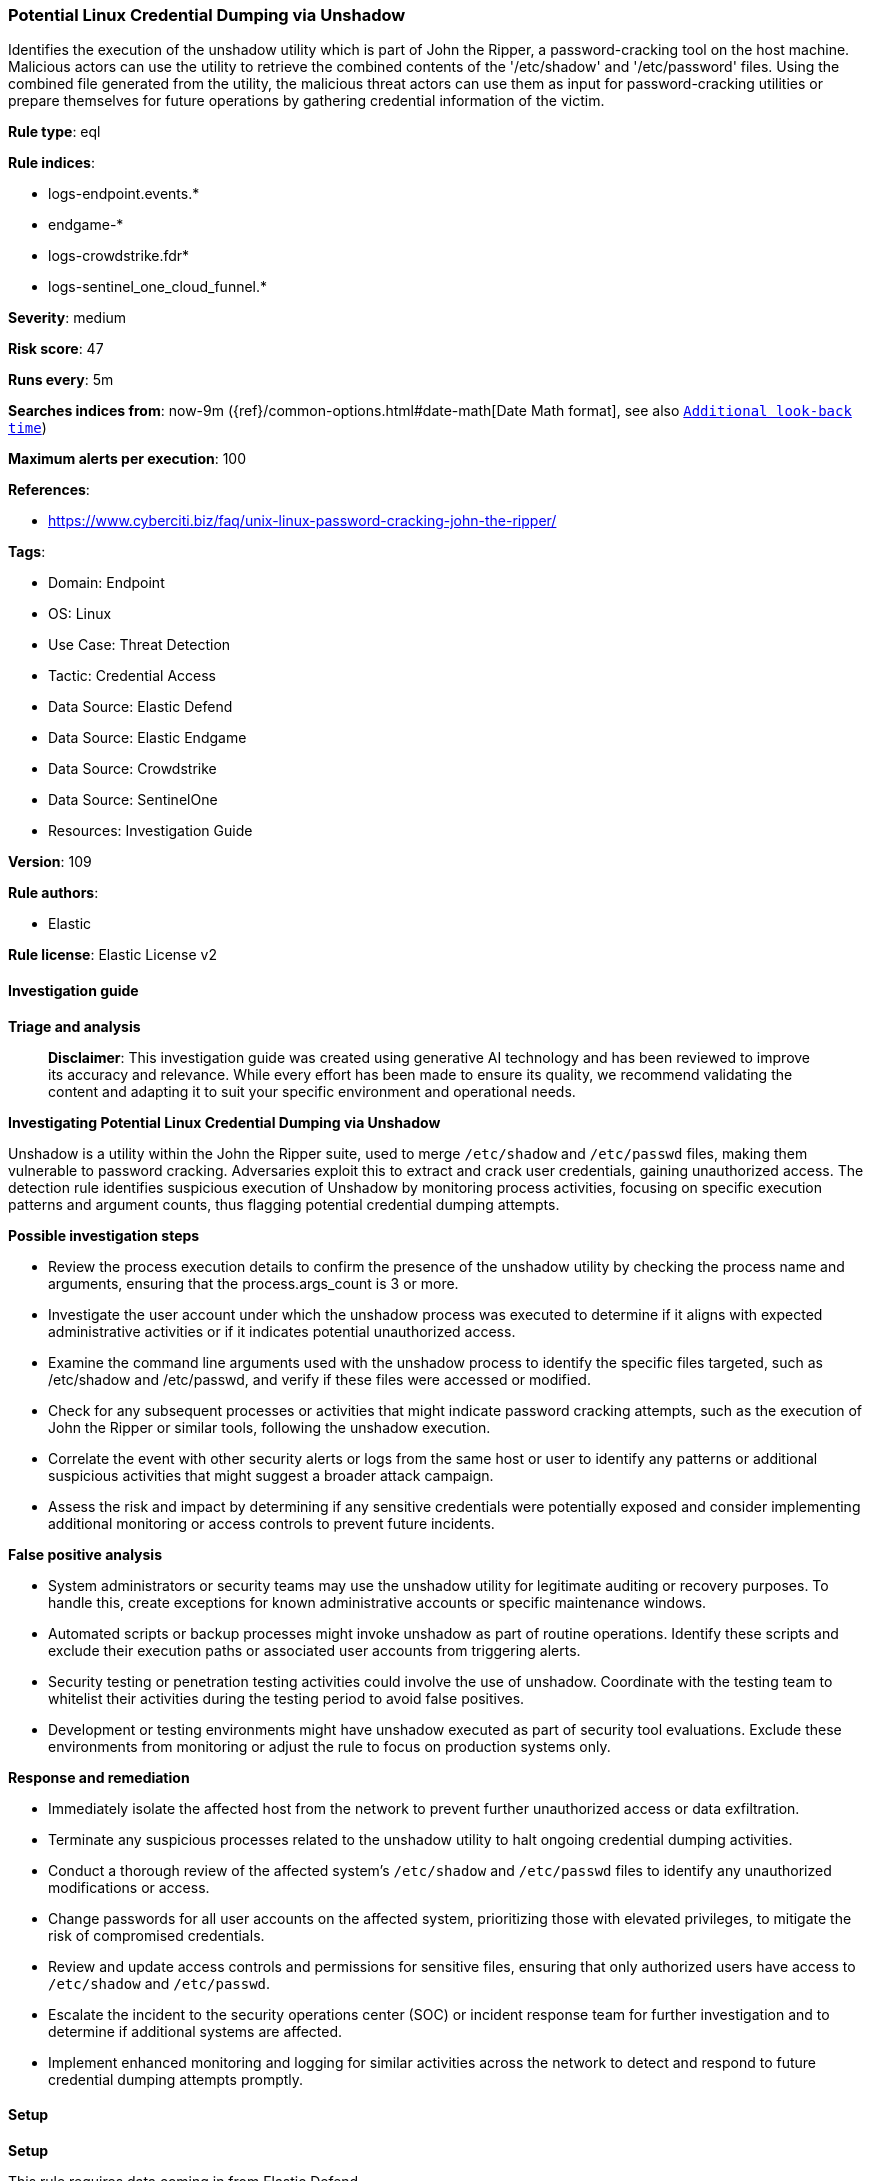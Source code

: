 [[prebuilt-rule-8-14-21-potential-linux-credential-dumping-via-unshadow]]
=== Potential Linux Credential Dumping via Unshadow

Identifies the execution of the unshadow utility which is part of John the Ripper, a password-cracking tool on the host machine. Malicious actors can use the utility to retrieve the combined contents of the '/etc/shadow' and '/etc/password' files. Using the combined file generated from the utility, the malicious threat actors can use them as input for password-cracking utilities or prepare themselves for future operations by gathering credential information of the victim.

*Rule type*: eql

*Rule indices*: 

* logs-endpoint.events.*
* endgame-*
* logs-crowdstrike.fdr*
* logs-sentinel_one_cloud_funnel.*

*Severity*: medium

*Risk score*: 47

*Runs every*: 5m

*Searches indices from*: now-9m ({ref}/common-options.html#date-math[Date Math format], see also <<rule-schedule, `Additional look-back time`>>)

*Maximum alerts per execution*: 100

*References*: 

* https://www.cyberciti.biz/faq/unix-linux-password-cracking-john-the-ripper/

*Tags*: 

* Domain: Endpoint
* OS: Linux
* Use Case: Threat Detection
* Tactic: Credential Access
* Data Source: Elastic Defend
* Data Source: Elastic Endgame
* Data Source: Crowdstrike
* Data Source: SentinelOne
* Resources: Investigation Guide

*Version*: 109

*Rule authors*: 

* Elastic

*Rule license*: Elastic License v2


==== Investigation guide



*Triage and analysis*


> **Disclaimer**:
> This investigation guide was created using generative AI technology and has been reviewed to improve its accuracy and relevance. While every effort has been made to ensure its quality, we recommend validating the content and adapting it to suit your specific environment and operational needs.


*Investigating Potential Linux Credential Dumping via Unshadow*


Unshadow is a utility within the John the Ripper suite, used to merge `/etc/shadow` and `/etc/passwd` files, making them vulnerable to password cracking. Adversaries exploit this to extract and crack user credentials, gaining unauthorized access. The detection rule identifies suspicious execution of Unshadow by monitoring process activities, focusing on specific execution patterns and argument counts, thus flagging potential credential dumping attempts.


*Possible investigation steps*


- Review the process execution details to confirm the presence of the unshadow utility by checking the process name and arguments, ensuring that the process.args_count is 3 or more.
- Investigate the user account under which the unshadow process was executed to determine if it aligns with expected administrative activities or if it indicates potential unauthorized access.
- Examine the command line arguments used with the unshadow process to identify the specific files targeted, such as /etc/shadow and /etc/passwd, and verify if these files were accessed or modified.
- Check for any subsequent processes or activities that might indicate password cracking attempts, such as the execution of John the Ripper or similar tools, following the unshadow execution.
- Correlate the event with other security alerts or logs from the same host or user to identify any patterns or additional suspicious activities that might suggest a broader attack campaign.
- Assess the risk and impact by determining if any sensitive credentials were potentially exposed and consider implementing additional monitoring or access controls to prevent future incidents.


*False positive analysis*


- System administrators or security teams may use the unshadow utility for legitimate auditing or recovery purposes. To handle this, create exceptions for known administrative accounts or specific maintenance windows.
- Automated scripts or backup processes might invoke unshadow as part of routine operations. Identify these scripts and exclude their execution paths or associated user accounts from triggering alerts.
- Security testing or penetration testing activities could involve the use of unshadow. Coordinate with the testing team to whitelist their activities during the testing period to avoid false positives.
- Development or testing environments might have unshadow executed as part of security tool evaluations. Exclude these environments from monitoring or adjust the rule to focus on production systems only.


*Response and remediation*


- Immediately isolate the affected host from the network to prevent further unauthorized access or data exfiltration.
- Terminate any suspicious processes related to the unshadow utility to halt ongoing credential dumping activities.
- Conduct a thorough review of the affected system's `/etc/shadow` and `/etc/passwd` files to identify any unauthorized modifications or access.
- Change passwords for all user accounts on the affected system, prioritizing those with elevated privileges, to mitigate the risk of compromised credentials.
- Review and update access controls and permissions for sensitive files, ensuring that only authorized users have access to `/etc/shadow` and `/etc/passwd`.
- Escalate the incident to the security operations center (SOC) or incident response team for further investigation and to determine if additional systems are affected.
- Implement enhanced monitoring and logging for similar activities across the network to detect and respond to future credential dumping attempts promptly.

==== Setup



*Setup*


This rule requires data coming in from Elastic Defend.


*Elastic Defend Integration Setup*

Elastic Defend is integrated into the Elastic Agent using Fleet. Upon configuration, the integration allows the Elastic Agent to monitor events on your host and send data to the Elastic Security app.


*Prerequisite Requirements:*

- Fleet is required for Elastic Defend.
- To configure Fleet Server refer to the https://www.elastic.co/guide/en/fleet/current/fleet-server.html[documentation].


*The following steps should be executed in order to add the Elastic Defend integration on a Linux System:*

- Go to the Kibana home page and click "Add integrations".
- In the query bar, search for "Elastic Defend" and select the integration to see more details about it.
- Click "Add Elastic Defend".
- Configure the integration name and optionally add a description.
- Select the type of environment you want to protect, either "Traditional Endpoints" or "Cloud Workloads".
- Select a configuration preset. Each preset comes with different default settings for Elastic Agent, you can further customize these later by configuring the Elastic Defend integration policy. https://www.elastic.co/guide/en/security/current/configure-endpoint-integration-policy.html[Helper guide].
- We suggest selecting "Complete EDR (Endpoint Detection and Response)" as a configuration setting, that provides "All events; all preventions"
- Enter a name for the agent policy in "New agent policy name". If other agent policies already exist, you can click the "Existing hosts" tab and select an existing policy instead.
For more details on Elastic Agent configuration settings, refer to the https://www.elastic.co/guide/en/fleet/8.10/agent-policy.html[helper guide].
- Click "Save and Continue".
- To complete the integration, select "Add Elastic Agent to your hosts" and continue to the next section to install the Elastic Agent on your hosts.
For more details on Elastic Defend refer to the https://www.elastic.co/guide/en/security/current/install-endpoint.html[helper guide].


==== Rule query


[source, js]
----------------------------------
process where host.os.type == "linux" and event.type == "start" and event.action in ("exec", "exec_event", "start", "ProcessRollup2") and
process.name == "unshadow" and process.args_count >= 3

----------------------------------

*Framework*: MITRE ATT&CK^TM^

* Tactic:
** Name: Credential Access
** ID: TA0006
** Reference URL: https://attack.mitre.org/tactics/TA0006/
* Technique:
** Name: OS Credential Dumping
** ID: T1003
** Reference URL: https://attack.mitre.org/techniques/T1003/
* Sub-technique:
** Name: /etc/passwd and /etc/shadow
** ID: T1003.008
** Reference URL: https://attack.mitre.org/techniques/T1003/008/
